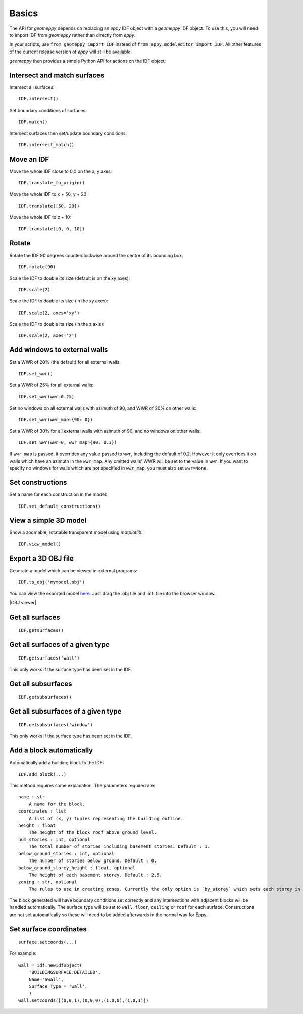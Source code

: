 Basics
======

The API for `geomeppy` depends on replacing an `eppy` IDF object with a
`geomeppy` IDF object. To use this, you will need to import IDF from
`geomeppy` rather than directly from `eppy`.

In your scripts, use ``from geomeppy import IDF`` instead of
``from eppy.modeleditor import IDF``. All other features of the current
release version of `eppy` will still be available.

`geomeppy` then provides a simple Python API for actions on the IDF
object:

Intersect and match surfaces
----------------------------

Intersect all surfaces:

::

    IDF.intersect()

Set boundary conditions of surfaces:

::

    IDF.match()

Intersect surfaces then set/update boundary conditions:

::

    IDF.intersect_match()

Move an IDF
-----------

Move the whole IDF close to 0,0 on the x, y axes:

::

    IDF.translate_to_origin()

Move the whole IDF to x + 50, y + 20:

::

    IDF.translate([50, 20])

Move the whole IDF to z + 10:

::

    IDF.translate([0, 0, 10])

Rotate
------

Rotate the IDF 90 degrees counterclockwise around the centre of its bounding box:

::

    IDF.rotate(90)

Scale the IDF to double its size (default is on the xy axes):

::

    IDF.scale(2)

Scale the IDF to double its size (in the xy axes):

::

    IDF.scale(2, axes='xy')

Scale the IDF to double its size (in the z axis):

::

    IDF.scale(2, axes='z')


Add windows to external walls
-----------------------------

Set a WWR of 20% (the default) for all external walls:

::

    IDF.set_wwr()

Set a WWR of 25% for all external walls:

::

    IDF.set_wwr(wwr=0.25)

Set no windows on all external walls with azimuth of 90, and WWR of 20% on other walls:

::

    IDF.set_wwr(wwr_map={90: 0})

Set a WWR of 30% for all external walls with azimuth of 90, and no windows on other walls:

::

    IDF.set_wwr(wwr=0, wwr_map={90: 0.3})

If ``wwr_map`` is passed, it overrides any value passed to ``wwr``, including
the default of 0.2. However it only overrides it on walls which have an
azimuth in the ``wwr_map``. Any omitted walls' WWR will be set to the value in
``wwr``. If you want to specify no windows for walls which are not specified in
``wwr_map``, you must also set ``wwr=None``.

Set constructions
-----------------

Set a name for each construction in the model:

::

    IDF.set_default_constructions()

View a simple 3D model
----------------------

Show a zoomable, rotatable transparent model using `matplotlib`:

::

    IDF.view_model()

Export a 3D OBJ file
--------------------

Generate a model which can be viewed in external programs:

::

    IDF.to_obj('mymodel.obj')

You can view the exported model `here <https://3dviewer.net/>`_. Just drag the .obj file
and .mtl file into the browser window.

|OBJ viewer|

Get all surfaces
----------------

::

    IDF.getsurfaces()

Get all surfaces of a given type
--------------------------------

::

    IDF.getsurfaces('wall')

This only works if the surface type has been set in the IDF.

Get all subsurfaces
-------------------

::

    IDF.getsubsurfaces()

Get all subsurfaces of a given type
-----------------------------------

::

    IDF.getsubsurfaces('window')

This only works if the surface type has been set in the IDF.

Add a block automatically
-------------------------

Automatically add a building block to the IDF:

::

    IDF.add_block(...)

This method requires some explanation. The parameters required are:

::

    name : str
        A name for the block.
    coordinates : list
        A list of (x, y) tuples representing the building outline.
    height : float
        The height of the block roof above ground level.
    num_stories : int, optional
        The total number of stories including basement stories. Default : 1.
    below_ground_stories : int, optional
        The number of stories below ground. Default : 0.
    below_ground_storey_height : float, optional
        The height of each basement storey. Default : 2.5.
    zoning : str, optional
        The rules to use in creating zones. Currently the only option is `by_storey` which sets each storey in the block as a Zone.

The block generated will have boundary conditions set correctly and any
intersections with adjacent blocks will be handled automatically. The
surface type will be set to ``wall``, ``floor``, ``ceiling`` or ``roof``
for each surface. Constructions are not set automatically so these will
need to be added afterwards in the normal way for Eppy.

Set surface coordinates
-----------------------

::

    surface.setcoords(...)

For example:

::

    wall = idf.newidfobject(
        'BUILDINGSURFACE:DETAILED',
        Name='awall',
        Surface_Type = 'wall',
        )
    wall.setcoords([(0,0,1),(0,0,0),(1,0,0),(1,0,1)])